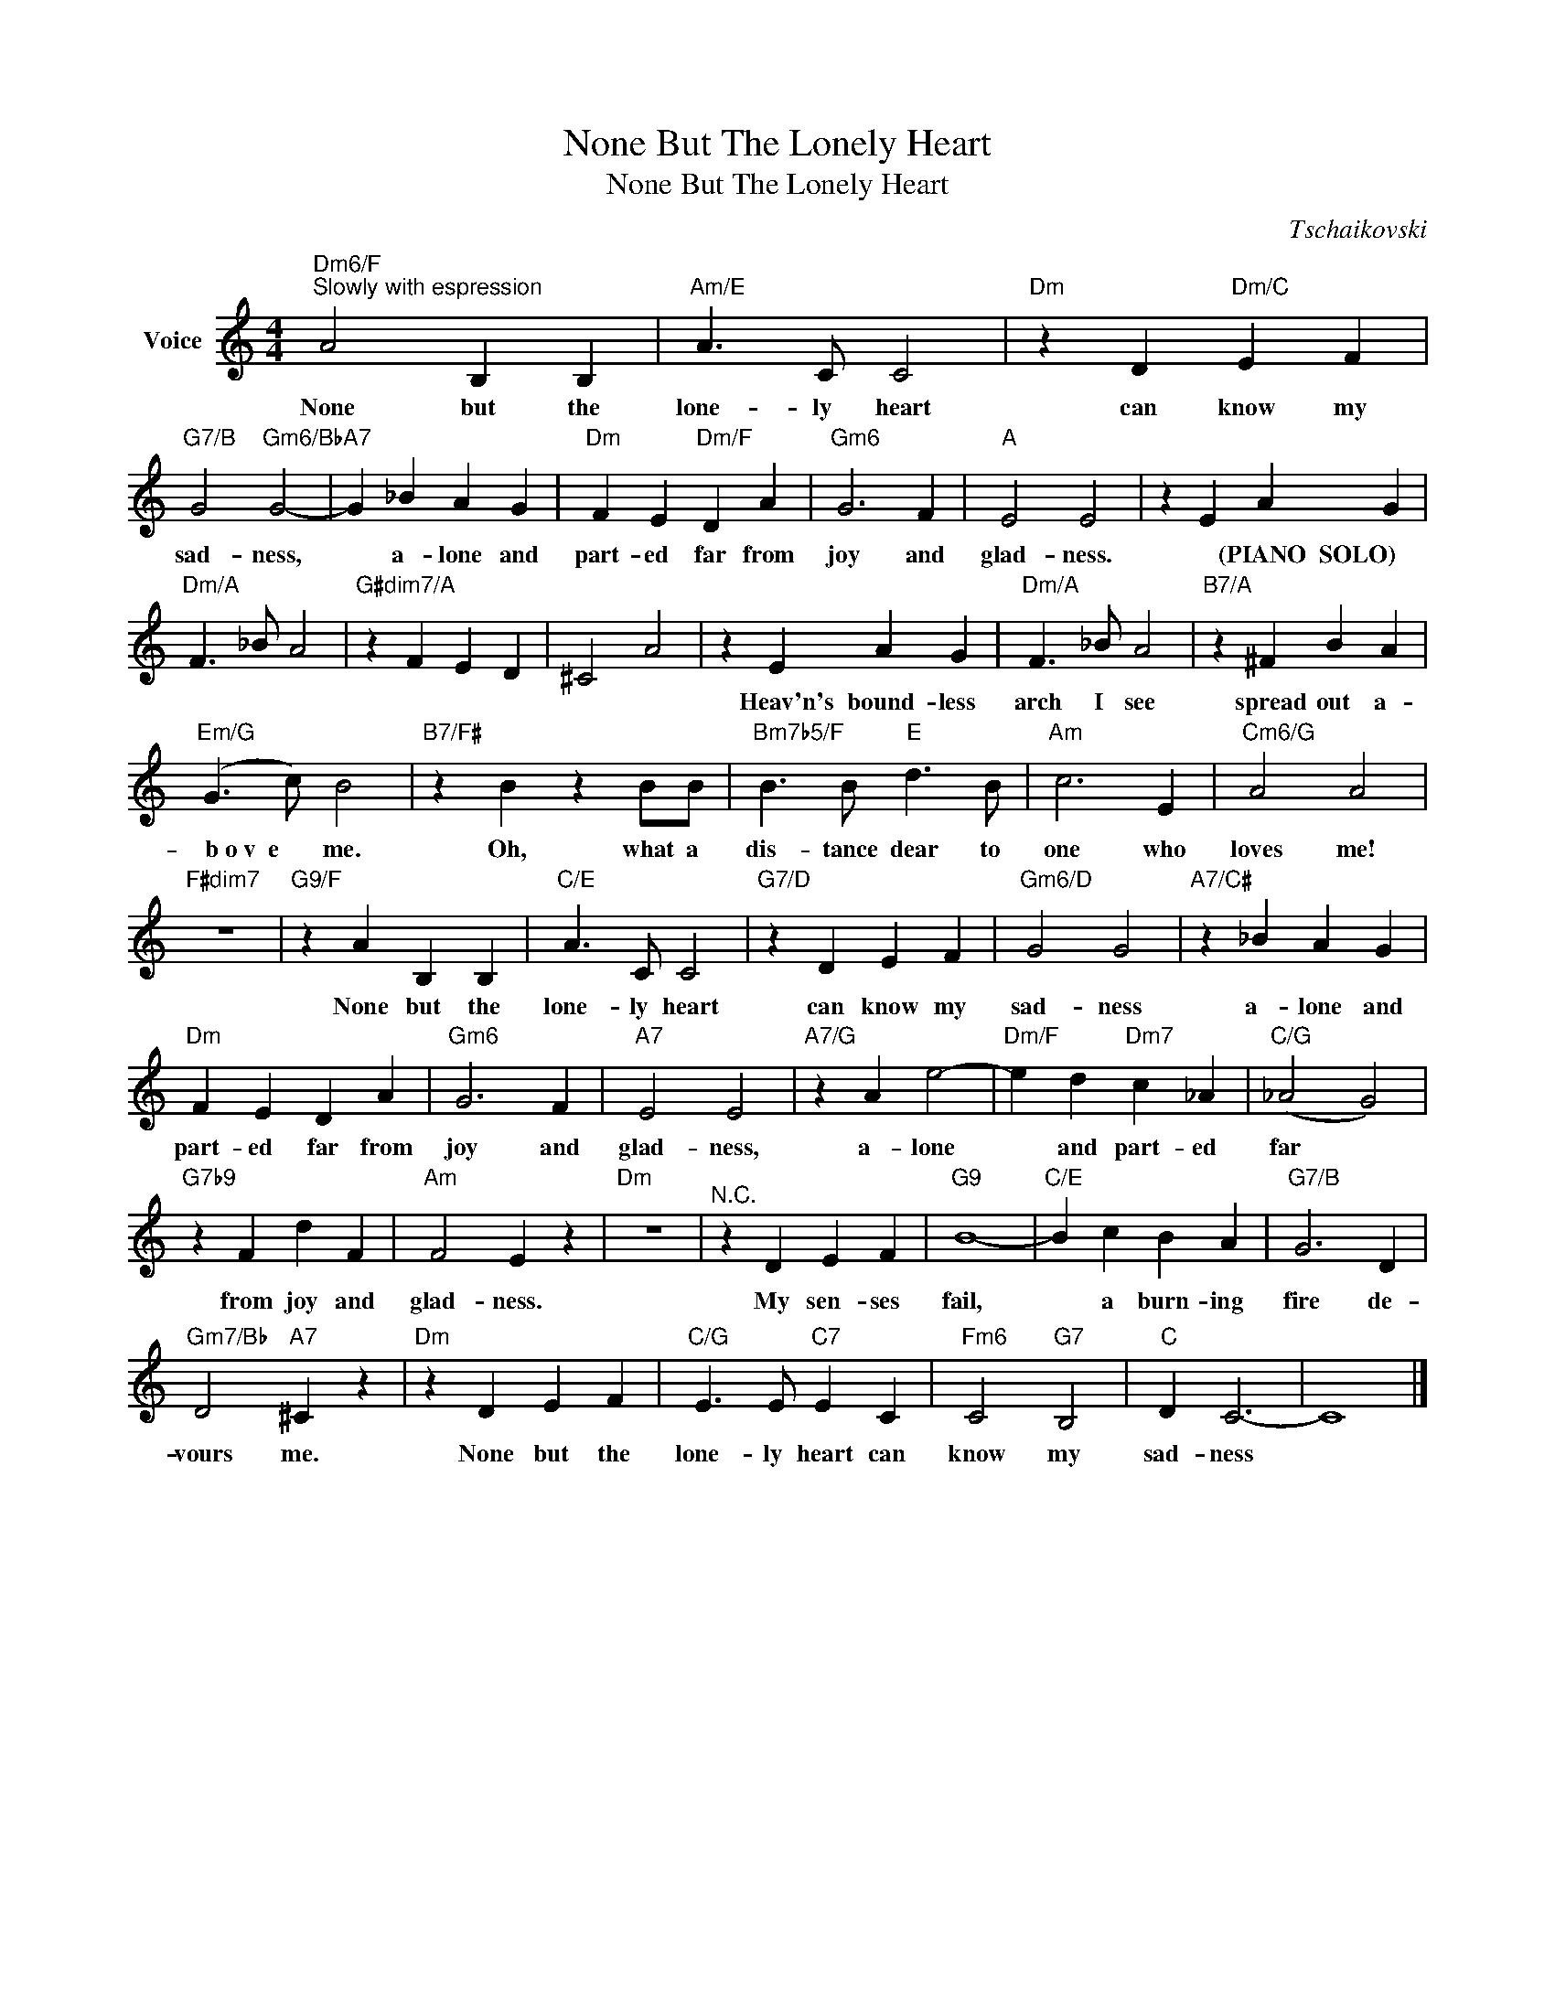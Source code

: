 X:1
T:None But The Lonely Heart
T:None But The Lonely Heart
C:Tschaikovski
Z:All Rights Reserved
L:1/4
M:4/4
K:C
V:1 treble nm="Voice"
%%MIDI program 52
V:1
"Dm6/F""^Slowly with espression" A2 B, B, |"Am/E" A3/2 C/ C2 |"Dm" z D"Dm/C" E F | %3
w: None but the|lone- ly heart|can know my|
"G7/B" G2"Gm6/Bb" G2- |"A7" G _B A G |"Dm" F E"Dm/F" D A |"Gm6" G3 F |"A" E2 E2 | z E A G | %9
w: sad- ness,|* a- lone and|part- ed far from|joy and|glad- ness.|* (PIANO~~SOLO) *|
"Dm/A" F3/2 _B/ A2 |"G#dim7/A" z F E D | ^C2 A2 | z E A G |"Dm/A" F3/2 _B/ A2 |"B7/A" z ^F B A | %15
w: |||Heav'n's bound- less|arch I see|spread out a-|
"Em/G" (G3/2 c/) B2 |"B7/F#" z B z B/B/ |"Bm7b5/F" B3/2 B/"E" d3/2 B/ |"Am" c3 E |"Cm6/G" A2 A2 | %20
w: ~~~~~b~o~v~~e * me.|Oh, what a|dis- tance dear to|one who|loves me!|
"F#dim7" z4 |"G9/F" z A B, B, |"C/E" A3/2 C/ C2 |"G7/D" z D E F |"Gm6/D" G2 G2 |"A7/C#" z _B A G | %26
w: |None but the|lone- ly heart|can know my|sad- ness|a- lone and|
"Dm" F E D A |"Gm6" G3 F |"A7" E2 E2 |"A7/G" z A e2- |"Dm/F" e d"Dm7" c _A |"C/G" (_A2 G2) | %32
w: part- ed far from|joy and|glad- ness,|a- lone|* and part- ed|far *|
"G7b9" z F d F |"Am" F2 E z |"Dm" z4 |"^N.C." z D E F |"G9" B4- |"C/E" B c B A |"G7/B" G3 D | %39
w: from joy and|glad- ness.||My sen- ses|fail,|* a burn- ing|fire de-|
"Gm7/Bb" D2"A7" ^C z |"Dm" z D E F |"C/G" E3/2 E/"C7" E C |"Fm6" C2"G7" B,2 |"C" D C3- | C4 |] %45
w: vours me.|None but the|lone- ly heart can|know my|sad- ness||

